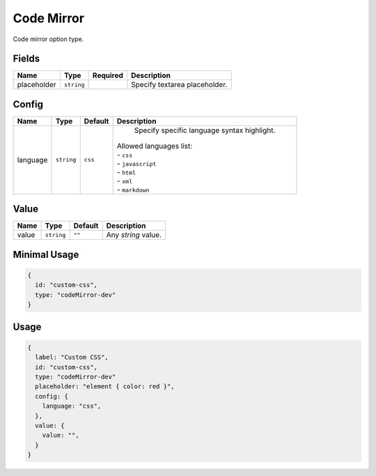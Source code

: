 Code Mirror
===========

Code mirror option type.

Fields
------

+------------+-------------+--------------+-----------------------------------------------------------------------------+
| **Name**   |  **Type**   | **Required** | **Description**                                                             |
+============+=============+==============+=============================================================================+
| placeholder| ``string``  |              | Specify textarea placeholder.                                               |
+------------+-------------+--------------+-----------------------------------------------------------------------------+

Config
------

+------------+-------------+-------------+------------------------------------------------------------------------------+
| **Name**   |  **Type**   | **Default** | **Description**                                                              |
+============+=============+=============+==============================================================================+
| language   | ``string``  | ``css``     | Specify specific language syntax highlight.                                  |
|            |             |             || Allowed languages list:                                                     |
|            |             |             || - ``css``                                                                   |
|            |             |             || - ``javascript``                                                            |
|            |             |             || - ``html``                                                                  |
|            |             |             || - ``xml``                                                                   |
|            |             |             || - ``markdown``                                                              |
+------------+-------------+-------------+------------------------------------------------------------------------------+

Value
-----

+---------------+-------------+-------------+---------------------------------------------------------------------------+
| **Name**      |  **Type**   | **Default** | **Description**                                                           |
+===============+=============+=============+===========================================================================+
| value         | ``string``  | ``""``      | Any `string` value.                                                       |
+---------------+-------------+-------------+---------------------------------------------------------------------------+


Minimal Usage
-------------

.. code-block:: javascript

    {
      id: "custom-css",
      type: "codeMirror-dev"
    }

Usage
-----

.. code-block:: javascript

    {
      label: "Custom CSS",
      id: "custom-css",
      type: "codeMirror-dev"
      placeholder: "element { color: red }",
      config: {
        language: "css",
      },
      value: {
        value: "",                              
      }
    }
